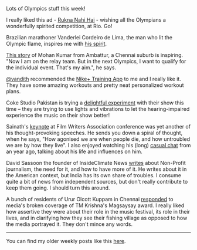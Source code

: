 #+BEGIN_COMMENT
.. title: What I liked 2016-07-31
.. slug: what-i-liked-2016-07-31
.. date: 2016-08-08 20:26:33 UTC+05:30
.. tags: bookmarks, life, blab, happy, blag
.. category:
.. link:
.. description:
.. type: text
#+END_COMMENT


Lots of Olympics stuff this week!

I really liked this ad - [[https://www.youtube.com/watch?v=i8to12qpeXg][Rukna Nahi Hai]] - wishing all the Olympians a
wonderfully spirited competition, at Rio.  Go!

Brazilian marathoner Vanderlei Cordeiro de Lima, the man who lit the Olympic
flame, inspires me with [[http://qz.com/752356/the-inspiring-reason-olympic-marathoner-vanderlei-cordeiro-de-lima-lit-the-olympic-cauldron/][his spirit]].

[[http://scroll.in/article/812876/from-ambattur-to-rio-the-journey-of-an-athlete-from-chennais-suburbs-to-the-2016-olympics][This story]] of Mohan Kumar from Ambattur, a Chennai suburb is inspiring. "Now I
am on the relay team. But in the next Olympics, I want to qualify for the
individual event. That's my aim.", he says.

[[https://twitter.com/vandith][@vandith]] recommended the [[http://www.nike.com/in/en_gb/c/nike-plus/training-app][Nike+ Training App]] to me and I really like it.  They
have some amazing workouts and pretty neat personalized workout plans.

Coke Studio Pakistan is trying a [[http://thereel.scroll.in/812923/coke-studio-for-the-deaf-will-change-the-way-you-think-about-music][delightful experiment]] with their show this
time -- they are trying to use lights and vibrations to let the
hearing-impaired experience the music on their show better!

Sainath's [[https://www.youtube.com/watch?v=sQjLj-suogQ][keynote]] at Film Writers Association conference was yet another of his
thought-provoking speeches.  He sends you down a spiral of thought, when he
says, "How agonised we are when people die, and how untroubled we are by how
they live".  I also enjoyed watching his (long) [[https://www.youtube.com/watch?v=JYVLmHdBjPI][casual chat]] from an year ago,
talking about his life and influences on him.

David Sassoon the founder of InsideClimate News [[https://medium.com/insideclimate-news/seven-things-you-need-to-know-about-non-profit-journalism-f1409b95fdad#.4fai5oqca][writes]] about Non-Profit
journalism, the need for it, and how to have more of it.  He writes about it in
the American context, but India has its own share of troubles.  I consume quite
a bit of news from independent sources, but don't really contribute to keep
them going.  I should turn this around.

A bunch of residents of Urur Olcott Kuppam in Chennai [[http://scroll.in/article/813133/media-got-it-wrong-in-its-coverage-of-tm-krishnas-magsaysay-award-say-fishing-village-residents][responded]] to media's
broken coverage of TM Krishna's Magsaysay award.  I really liked how assertive
they were about their role in the music festival, its role in their lives, and
in clarifying how they see their fishing village as opposed to how the media
portrayed it.  They don't mince any words.

-----

You can find my older weekly posts like this [[https://punchagan.muse-amuse.in/tags/happy.html][here]].
